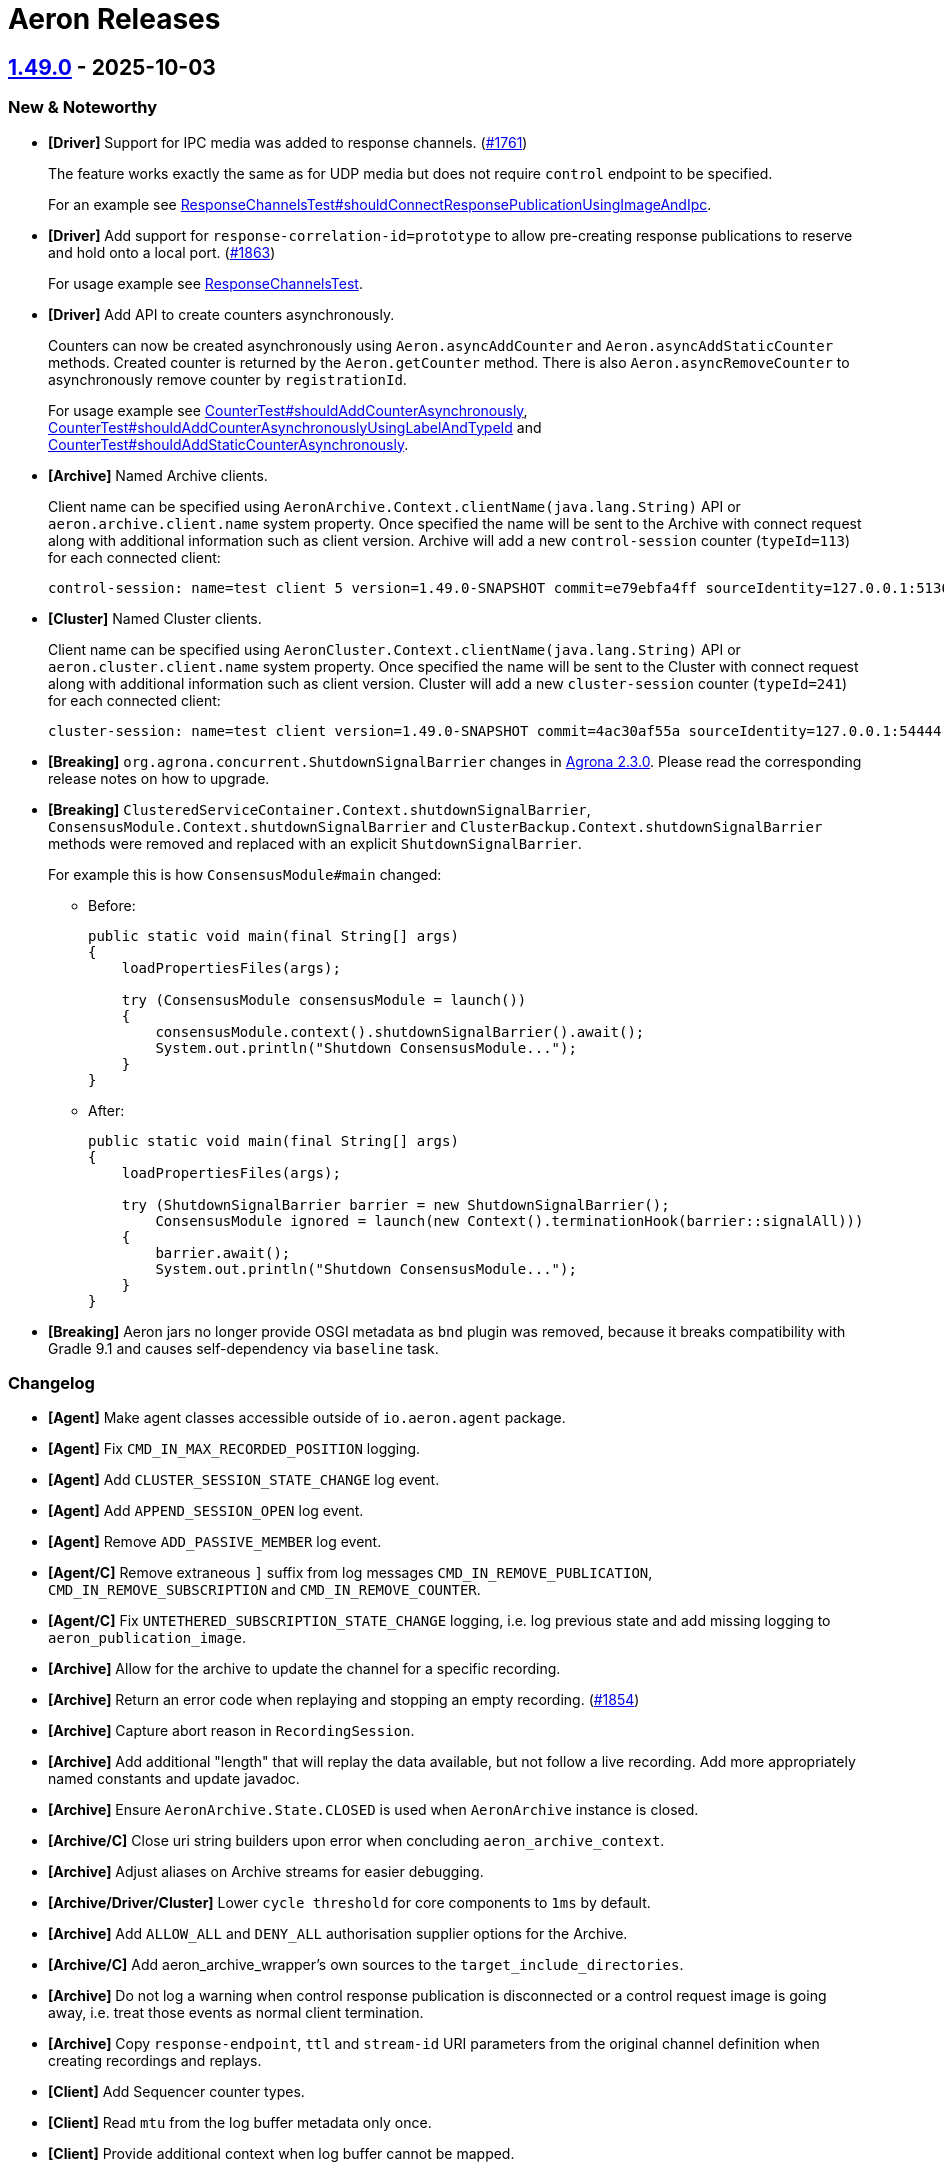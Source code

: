 = Aeron Releases

== https://github.com/aeron-io/aeron/releases/tag/1.49.0[1.49.0] - 2025-10-03

=== New & Noteworthy

* **[Driver]** Support for IPC media was added to response channels. (https://github.com/aeron-io/aeron/issues/1761[#1761])
+
The feature works exactly the same as for UDP media but does not require `control` endpoint to be specified.
+
For an example see
https://github.com/aeron-io/aeron/blob/da9fffbd44676ed0a7d4bc0d874dbec2211dbc0f/aeron-system-tests/src/test/java/io/aeron/ResponseChannelsTest.java#L204-L272[ResponseChannelsTest#shouldConnectResponsePublicationUsingImageAndIpc].

* **[Driver]** Add support for `response-correlation-id=prototype` to allow pre-creating response publications to
reserve and hold onto a local port. (https://github.com/aeron-io/aeron/pull/1863[#1863])
+
For usage example see https://github.com/aeron-io/aeron/blob/807e947a511147d17561ce305b6d82f46624e4fd/aeron-system-tests/src/test/java/io/aeron/ResponseChannelsTest.java[ResponseChannelsTest].

* **[Driver]** Add API to create counters asynchronously.
+
Counters can now be created asynchronously using `Aeron.asyncAddCounter` and `Aeron.asyncAddStaticCounter` methods.
Created counter is returned by the `Aeron.getCounter` method. There is also `Aeron.asyncRemoveCounter` to asynchronously
remove counter by `registrationId`.
+
For usage example see
https://github.com/aeron-io/aeron/blob/807e947a511147d17561ce305b6d82f46624e4fd/aeron-system-tests/src/test/java/io/aeron/CounterTest.java#L523[CounterTest#shouldAddCounterAsynchronously],
https://github.com/aeron-io/aeron/blob/807e947a511147d17561ce305b6d82f46624e4fd/aeron-system-tests/src/test/java/io/aeron/CounterTest.java#L561[CounterTest#shouldAddCounterAsynchronouslyUsingLabelAndTypeId]
and
https://github.com/aeron-io/aeron/blob/807e947a511147d17561ce305b6d82f46624e4fd/aeron-system-tests/src/test/java/io/aeron/CounterTest.java#L592[CounterTest#shouldAddStaticCounterAsynchronously].

* **[Archive]** Named Archive clients.
+
Client name can be specified using `AeronArchive.Context.clientName(java.lang.String)` API or
`aeron.archive.client.name` system property. Once specified the name will be sent to the Archive with connect request
along with additional information such as client version. Archive will add a new `control-session` counter
(`typeId=113`) for each connected client:
+
----
control-session: name=test client 5 version=1.49.0-SNAPSHOT commit=e79ebfa4ff sourceIdentity=127.0.0.1:51360 sessionId=1083930759 - archiveId=519
----

* **[Cluster]** Named Cluster clients.
+
Client name can be specified using `AeronCluster.Context.clientName(java.lang.String)` API or
`aeron.cluster.client.name` system property. Once specified the name will be sent to the Cluster with connect request
along with additional information such as client version. Cluster will add a new `cluster-session` counter
(`typeId=241`) for each connected client:
+
----
cluster-session: name=test client version=1.49.0-SNAPSHOT commit=4ac30af55a sourceIdentity=127.0.0.1:54444 sessionId=325223904 - clusterId=0
----

* **[Breaking]** `org.agrona.concurrent.ShutdownSignalBarrier` changes in https://github.com/aeron-io/agrona/releases/tag/2.3.0[Agrona 2.3.0].
Please read the corresponding release notes on how to upgrade.

* **[Breaking]** `ClusteredServiceContainer.Context.shutdownSignalBarrier`, `ConsensusModule.Context.shutdownSignalBarrier`
and `ClusterBackup.Context.shutdownSignalBarrier` methods were removed and replaced with an explicit `ShutdownSignalBarrier`.
+
For example this is how `ConsensusModule#main` changed:
+
- Before:
+
[source,java]
----
public static void main(final String[] args)
{
    loadPropertiesFiles(args);

    try (ConsensusModule consensusModule = launch())
    {
        consensusModule.context().shutdownSignalBarrier().await();
        System.out.println("Shutdown ConsensusModule...");
    }
}
----
+
- After:
+
[source,java]
----
public static void main(final String[] args)
{
    loadPropertiesFiles(args);

    try (ShutdownSignalBarrier barrier = new ShutdownSignalBarrier();
        ConsensusModule ignored = launch(new Context().terminationHook(barrier::signalAll)))
    {
        barrier.await();
        System.out.println("Shutdown ConsensusModule...");
    }
}
----

* **[Breaking]** Aeron jars no longer provide OSGI metadata as `bnd` plugin was removed, because it breaks
compatibility with Gradle 9.1 and causes self-dependency via `baseline` task.

=== Changelog
* **[Agent]** Make agent classes accessible outside of `io.aeron.agent` package.
* **[Agent]** Fix `CMD_IN_MAX_RECORDED_POSITION` logging.
* **[Agent]** Add `CLUSTER_SESSION_STATE_CHANGE` log event.
* **[Agent]** Add `APPEND_SESSION_OPEN` log event.
* **[Agent]** Remove `ADD_PASSIVE_MEMBER` log event.
* **[Agent/C]** Remove extraneous `]` suffix from log messages `CMD_IN_REMOVE_PUBLICATION`, `CMD_IN_REMOVE_SUBSCRIPTION` and `CMD_IN_REMOVE_COUNTER`.
* **[Agent/C]** Fix `UNTETHERED_SUBSCRIPTION_STATE_CHANGE` logging, i.e. log previous state and add missing logging to `aeron_publication_image`.
* **[Archive]** Allow for the archive to update the channel for a specific recording.
* **[Archive]** Return an error code when replaying and stopping an empty recording. (https://github.com/aeron-io/aeron/pull/1854[#1854])
* **[Archive]** Capture abort reason in `RecordingSession`.
* **[Archive]** Add additional "length" that will replay the data available, but not follow a live recording. Add more
appropriately named constants and update javadoc.
* **[Archive]** Ensure `AeronArchive.State.CLOSED` is used when `AeronArchive` instance is closed.
* **[Archive/C]** Close uri string builders upon error when concluding `aeron_archive_context`.
* **[Archive]** Adjust aliases on Archive streams for easier debugging.
* **[Archive/Driver/Cluster]** Lower `cycle threshold` for core components to `1ms` by default.
* **[Archive]** Add `ALLOW_ALL` and `DENY_ALL` authorisation supplier options for the Archive.
* **[Archive/C]** Add aeron_archive_wrapper's own sources to the `target_include_directories`.
* **[Archive]** Do not log a warning when control response publication is disconnected or a control request image is going
away, i.e. treat those events as normal client termination.
* **[Archive]** Copy `response-endpoint`, `ttl` and `stream-id` URI parameters from the original channel definition when creating recordings and replays.
* **[Client]** Add Sequencer counter types.
* **[Client]** Read `mtu` from the log buffer metadata only once.
* **[Client]** Provide additional context when log buffer cannot be mapped.
* **[Client]** Add `InternalApi` annotation.
* **[Client/C++ Wrapper]** Add missing assignment operator to match the copy constructor.
* **[Client/C]** Send `CLIENT_CLOSE` command to media driver when aeron is closing. (https://github.com/aeron-io/aeron/pull/1837[#1837])
* **[Client/C]** Fix client build to properly resolve `-DHAVE_BSDSTDLIB_H -DHAVE_ARC4RANDOM`.
* **[Cluster]** Update the default AuthorisationService to allow requests necessary for Cluster Standby. (https://github.com/aeron-io/aeron/pull/1870[#1870])
* **[Cluster]** Handle exception during snapshot, i.e. continue running if exception is non-terminal.
* **[Cluster]** Remove more references to membership changes/passive members/dynamic join.
* **[Cluster]** Re-create ingress publication upon redirect from a follower while connecting to the Cluster.
* **[Cluster]** Ensures proper handling when ingress publication is closed but not null. (https://github.com/aeron-io/aeron/pull/1861[#1861])
* **[Cluster]** Add more context for transitioning from `FOLLOWER_LOG_REPLAY` state.
* **[Cluster]** Add more context to `unexpected commit position` events.
* **[Cluster]** Add context to `unexpected commit position from new leader` event.
* **[Cluster]** Service snapshot time now includes time to serialize sessions and connect to the Archive.
* **[Cluster]** Only log `APPEND_SESSION_CLOSE` upon successful append to the log + reduce slow cycle frequency caused by
failed append attempts.
* **[Cluster]** Within the ClusterToolOperator bind the adapter before the publication and await for the subscription to be
bound to reduce the chance of the returning publication not being connected and rejecting the return message.
* **[Cluster]** Prevent standby replicated snapshots getting stuck if the address on the standby entry is invalid.
* **[Cluster]** Add `ALLOW_ALL` and `DENY_ALL` authorisation supplier options for the Cluster.
* **[Driver]** Fix incorrect update frequency in PublisherPos javadoc. (https://github.com/aeron-io/aeron/pull/1867[#1867])
* **[Driver]** Untethered subscriptions are closed after `LINGER` if `rejoin=false` is specified.
* **[Driver]** Correctly handle connection status updates for untethered IPC subscribers.
* **[Driver/C]** Ensure `rcv-naks-sent` counter is cleaned up if publication image creation fails.
* **[Driver/C]** Prevent sending empty NAK message upon initial connection to the publisher.
* **[Driver]** Set absolute minimum value for NAK unicast delay at `1us` and use it as a default value.
* **[Driver]** Ignore NAKs with zero length and treat NAKs with negative length as invalid packets.
* **[Driver/C]** Fix `untethered_linger_timeout_ns` parsing and validation. Remove `1us` min value that was applied when parsing untethered timeouts.
* **[Driver]** Validate `untetheredLingerTimeoutNs` not below `timerIntervalNs`.
* **[Driver/C]** Update documented NAK defaults.
* **[Driver/Java]** Do not overwrite `imageConnections` on every received packet.
* **[Driver/Java]** Stop processing errors when a receiver is found.
* **[Driver/Java]** Include `SIZE_OF_INT` in `keyLength` when allocating `ChannelEndpointStatus` counters. (https://github.com/aeron-io/aeron/pull/1844[#1844])
* **[Driver]** Add an ability to fetch next available session id from the media driver.
* **[Driver/C]** Fix system counter creation, i.e. assign `registrationId` and unset `ownerId` fields.
* **[Driver]** Add `Control protocol version` system counter.
* **[Driver/Java]** Detect `Address in use` errors synchronously when creating endpoints, issue https://github.com/aeron-io/aeron/issues/1830[#1830]. (https://github.com/aeron-io/aeron/pull/1842[#1842])
* **[Driver/C]** Error handling fixes for destination and endpoint creation.
* **[Driver/Java]** Handle more cases of `NumberFormatException` while parsing publication parameters.
* **[CI]** Add JDK 25.
* **[CI]** Add `Clang` 21 to the build matrix.
* **[CI]** Build on Rocky 9.
* **[Java]** Network Partition Testing. (https://github.com/aeron-io/aeron/pull/1858/[#1858])
* **[Java]** Upgrade to https://github.com/aeron-io/agrona/releases/tag/2.3.0[Agrona 2.3.0].
* **[Java]** Upgrade to https://github.com/aeron-io/simple-binary-encoding/releases/tag/1.36.0[SBE 1.36.0].
* **[Java]** Upgrade to `Gradle` 9.1.0.
* **[Java]** Upgrade to `ByteBuddy` 1.17.7.
* **[Java]** Upgrade to `Checkstyle` 11.1.0.
* **[Java]** Upgrade to `JUnit` 6.0.0.
* **[Java]** Upgrade to `Mockito` 5.20.0.
* **[Java]** Upgrade to `Shadow` 9.2.2.
* **[Java]** Upgrade to `Versions` 0.53.0.
* **[C]** Upgrade to `CMake` 4.1.2.
* **[C]** Upgrade to `HDR Histogram` 0.11.9.
